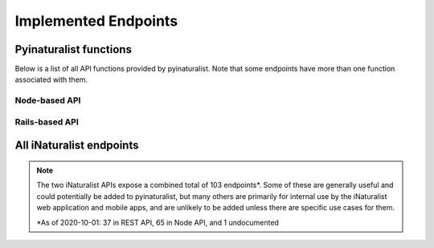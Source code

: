 .. _endpoints:

Implemented Endpoints
=====================


Pyinaturalist functions
----------------------------------------
Below is a list of all API functions provided by pyinaturalist.
Note that some endpoints have more than one function associated with them.

Node-based API
^^^^^^^^^^^^^^^^^^^^^^^^^^^^^^^^^^^^^^^^
.. automodsumm:: pyinaturalist.node_api
    :functions-only:
    :nosignatures:

Rails-based API
^^^^^^^^^^^^^^^^^^^^^^^^^^^^^^^^^^^^^^^^
.. automodsumm:: pyinaturalist.rest_api
    :functions-only:
    :nosignatures:


All iNaturalist endpoints
----------------------------------------
.. Writing the table in markdown because markdown table syntax is much more sane than rst

.. note::

    The two iNaturalist APIs expose a combined total of 103 endpoints\*. Some of these are generally
    useful and could potentially be added to pyinaturalist, but many others are primarily for
    internal use by the iNaturalist web application and mobile apps, and are unlikely to be added
    unless there are specific use cases for them.

    \*As of 2020-10-01: 37 in REST API, 65 in Node API, and 1 undocumented

.. mdinclude:: endpoints_table.md
    :start-line: 1
